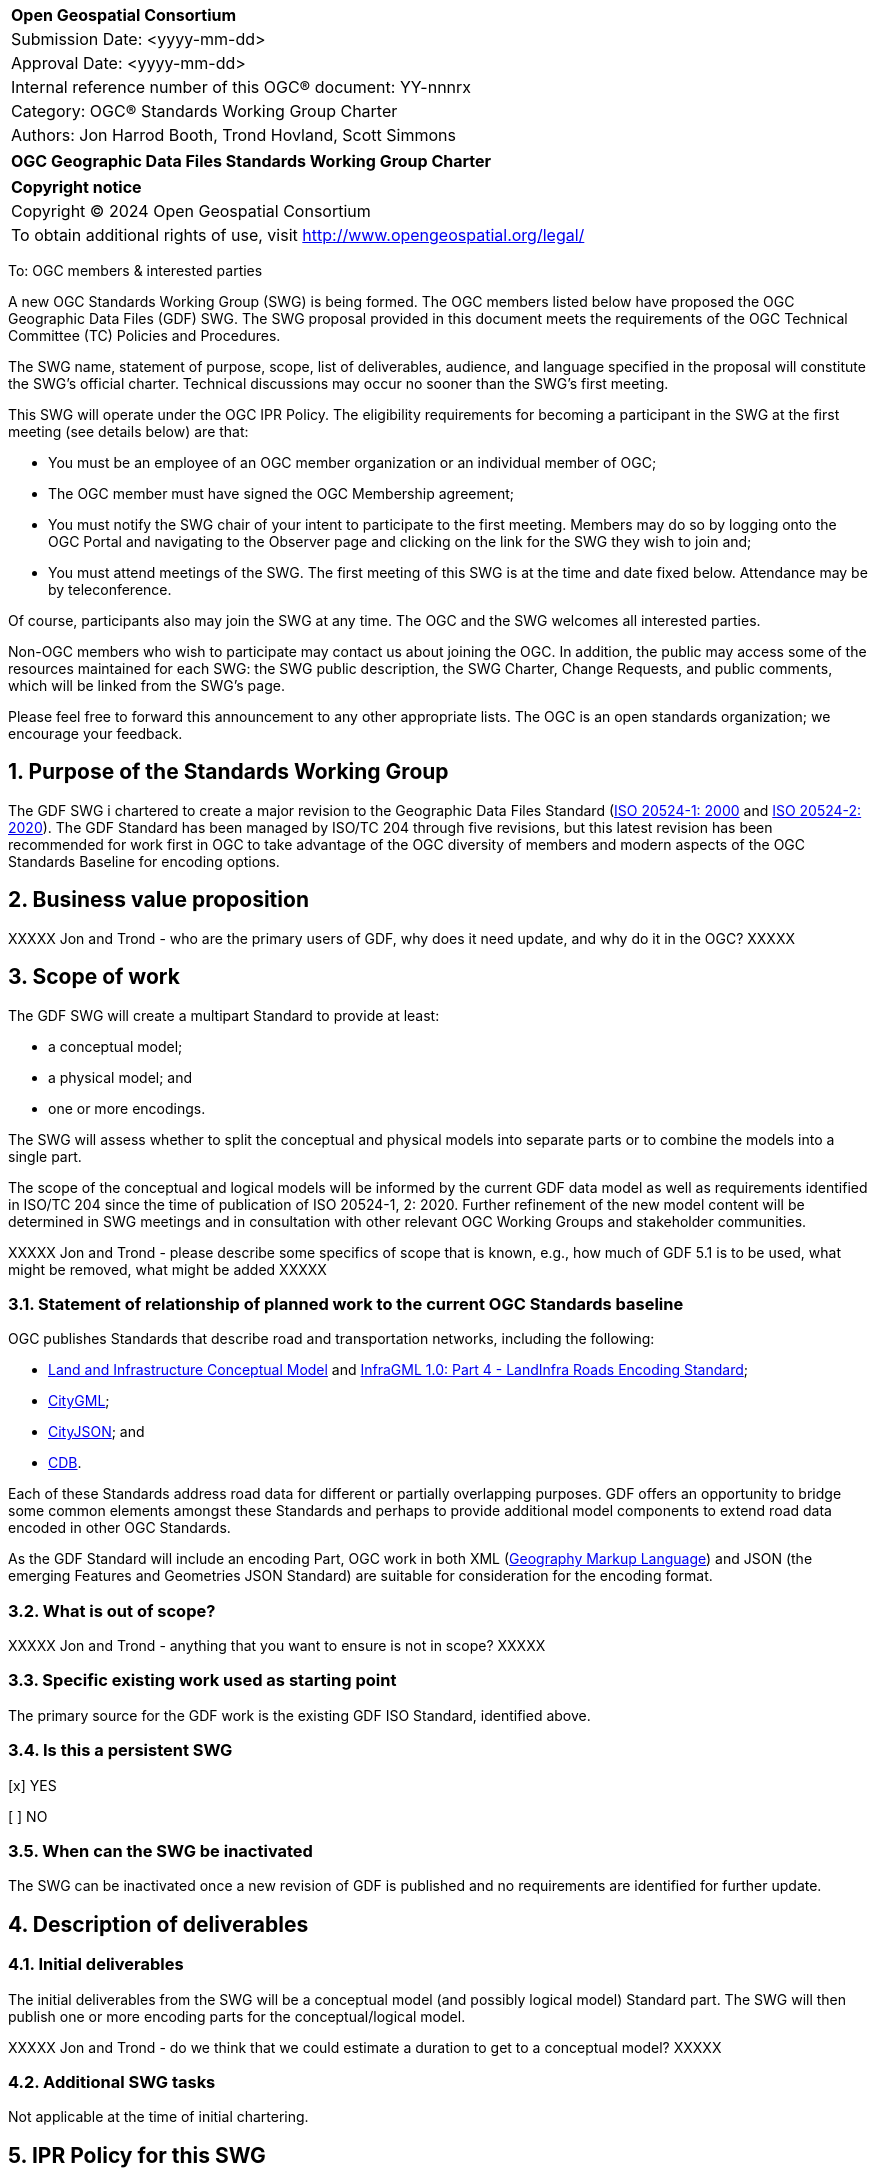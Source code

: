 :Title: OGC Geographic Data Files Standards Working Group Charter
:titletext: {Title}
:doctype: book
:encoding: utf-8
:lang: en
:toc:
:toc-placement!:
:toclevels: 4
:numbered:
:sectanchors:
:source-highlighter: pygments

<<<
[cols = ">",frame = "none",grid = "none"]
|===
|{set:cellbgcolor:#FFFFFF}
|[big]*Open Geospatial Consortium*
|Submission Date: <yyyy-mm-dd>
|Approval Date: <yyyy-mm-dd>
|Internal reference number of this OGC(R) document: YY-nnnrx
|Category: OGC(R) Standards Working Group Charter
|Authors: Jon Harrod Booth, Trond Hovland, Scott Simmons
|===

[cols = "^", frame = "none"]
|===
|[big]*{titletext}*
|===

[cols = "^", frame = "none", grid = "none"]
|===
|*Copyright notice*
|Copyright (C) 2024 Open Geospatial Consortium
|To obtain additional rights of use, visit http://www.opengeospatial.org/legal/
|===

<<<

To: OGC members & interested parties

A new OGC Standards Working Group (SWG) is being formed. The OGC members listed below have proposed the OGC Geographic Data Files (GDF) SWG.  The SWG proposal provided in this document meets the requirements of the OGC Technical Committee (TC) Policies and Procedures.

The SWG name, statement of purpose, scope, list of deliverables, audience, and language specified in the proposal will constitute the SWG's official charter. Technical discussions may occur no sooner than the SWG's first meeting.

This SWG will operate under the OGC IPR Policy. The eligibility requirements for becoming a participant in the SWG at the first meeting (see details below) are that:

* You must be an employee of an OGC member organization or an individual
member of OGC;

* The OGC member must have signed the OGC Membership agreement;

* You must notify the SWG chair of your intent to participate to the first meeting. Members may do so by logging onto the OGC Portal and navigating to the Observer page and clicking on the link for the SWG they wish to join and;

* You must attend meetings of the SWG. The first meeting of this SWG is at the time and date fixed below. Attendance may be by teleconference.

Of course, participants also may join the SWG at any time. The OGC and the SWG welcomes all interested parties.

Non-OGC members who wish to participate may contact us about joining the OGC. In addition, the public may access some of the resources maintained for each SWG: the SWG public description, the SWG Charter, Change Requests, and public comments, which will be linked from the SWG's page.

Please feel free to forward this announcement to any other appropriate lists. The OGC is an open standards organization; we encourage your feedback.

== Purpose of the Standards Working Group

The GDF SWG i chartered to create a major revision to the Geographic Data Files Standard (https://www.iso.org/standard/68244.html[ISO 20524-1: 2000] and https://www.iso.org/standard/72494.html[ISO 20524-2: 2020]). The GDF Standard has been managed by ISO/TC 204 through five revisions, but this latest revision has been recommended for work first in OGC to take advantage of the OGC diversity of members and modern aspects of the OGC Standards Baseline for encoding options.

== Business value proposition

////
This section provides a statement describing the value of this standards activity in relation to the OGC Membership, the geospatial community, and the wider IT community. This statement can be in terms of the interoperability problem being solved, processing Change requests to meet market (and Member requirements), a policy requirement and/or some other business value proposition. The proposition described in this section does not have to be in economic terms.
////

XXXXX Jon and Trond - who are the primary users of GDF, why does it need update, and why do it in the OGC? XXXXX

== Scope of work

The GDF SWG will create a multipart Standard to provide at least:

* a conceptual model;

* a physical model; and

* one or more encodings.

The SWG will assess whether to split the conceptual and physical models into separate parts or to combine the models into a single part.

The scope of the conceptual and logical models will be informed by the current GDF data model as well as requirements identified in ISO/TC 204 since the time of publication of ISO 20524-1, 2: 2020. Further refinement of the new model content will be determined in SWG meetings and in consultation with other relevant OGC Working Groups and stakeholder communities.

XXXXX Jon and Trond - please describe some specifics of scope that is known, e.g., how much of GDF 5.1 is to be used, what might be removed, what might be added XXXXX

=== Statement of relationship of planned work to the current OGC Standards baseline

OGC publishes Standards that describe road and transportation networks, including the following:

* https://docs.ogc.org/is/15-111r1/15-111r1.html[Land and Infrastructure Conceptual Model] and https://portal.ogc.org/files/?artifact_id=75121[InfraGML 1.0: Part 4 - LandInfra Roads Encoding Standard];
* https://www.ogc.org/standard/citygml/[CityGML];
* https://docs.ogc.org/cs/20-072r5/20-072r5.html[CityJSON]; and
* https://www.ogc.org/standard/cdb/[CDB].

Each of these Standards address road data for different or partially overlapping purposes. GDF offers an opportunity to bridge some common elements amongst these Standards and perhaps to provide additional model components to extend road data encoded in other OGC Standards.

As the GDF Standard will include an encoding Part, OGC work in both XML (https://www.ogc.org/standard/gml/[Geography Markup Language]) and JSON (the emerging Features and Geometries JSON Standard) are suitable for consideration for the encoding format.

=== What is out of scope?

////
A short description of any activities that will be out of scope for the SWG. For example, a SWG may limit consideration of CRPs after a specified date or milestone.
////

XXXXX Jon and Trond - anything that you want to ensure is not in scope? XXXXX

=== Specific existing work used as starting point

The primary source for the GDF work is the existing GDF ISO Standard, identified above.

=== Is this a persistent SWG

[x] YES

[ ] NO

=== When can the SWG be inactivated

The SWG can be inactivated once a new revision of GDF is published and no requirements are identified for further update.

== Description of deliverables

=== Initial deliverables

The initial deliverables from the SWG will be a conceptual model (and possibly logical model) Standard part. The SWG will then publish one or more encoding parts for the conceptual/logical model.

XXXXX Jon and Trond - do we think that we could estimate a duration to get to a conceptual model? XXXXX

=== Additional SWG tasks

Not applicable at the time of initial chartering.

== IPR Policy for this SWG

[x] RAND-Royalty Free

[ ] RAND for fee

== Anticipated audience / participants

////
Description of the target participants in this SWG. For example, if the SWG were focused on a candidate spatial query language standard: Those involved in the design, development, implementation, or use of elements listed above in "Scope of the Work".  This includes search service providers, prospective users of search services exposed as XML, information architects and bibliographic, metadata, and content provider.

This is not meant as a limiting statement but instead is intended to provide guidance to interested potential participants as to whether they wish to participate in this SWG.
////

XXXXX Jon and Trond - I will rely upon your suggestions XXXXX

== Domain Working Group endorsement

////
The SWG will list all Domain Working Groups (DWGs) in which the SWG formation was discussed and/or chartered. If a DWG has specifically endorsed the formation of the SWG, then a statement of endorsement should be included.
////

XXXXX the Transportation and Mobility DWG will be perfect, but these two groups may be approved at roughly the same time. Therefore, I propose the Urban Digital Twins DWG as that DWG is the result of merger of our previous infrastructure DWGs. XXXXX

== Other informative information about the work of this SWG

=== Collaboration

The GDF SWG will collaborate using a public GitHub repository to ensure maximum access to non-OGC Member stakeholders who can make valuable contributions to the requirements gathering for this Standard.

=== Similar or applicable standards work (OGC and elsewhere)

GDF originated in ISO/TC 204 and thus the expertise from that work is resident in ISO.

Other relevant Standards or specification efforts include the following.

* Those Standards referenced above that are published by OGC.

* The Association for Standardization of Automation and Measuring Systems (ASAM) https://www.asam.net/standards/detail/opendrive/[OpenDRIVE] standard.

* https://www.opentnf.org/[OpenTNF].

* buildingSMART https://www.buildingsmart.org/standards/bsi-standards/industry-foundation-classes/[Industry Foundation Classes] (IFCs), which, incidentally, share an alignment model with OGC InfraGML.

* Various national or sub-national Road Data standards, of which there are many.

=== Details of first meeting

The first meeting of the SWG will occur via a web meeting platform within two weeks of approval of this charter.

=== Projected on-going meeting schedule

The work of the SWG will be carried out primarily by email and web meetings, planned for every two weeks, with face-to-face meetings  at each of the OGC Member Meetings.

=== Supporters of this Charter

The following people support this proposal and are committed to the Charter and projected meeting schedule. These members are known as SWG Founding or Charter members. The charter members agree to the SoW and IPR terms as defined in this charter. The charter members have voting rights beginning the day the SWG is officially formed. Charter Members are shown on the public SWG page. Extend the table as necessary.

|===
|Name |Organization
| |
|===

=== Conveners

////
Name of individual(s) who started the SWG process. Could be the lead for an RFC submission, an OGC staff person, or an individual who believes it is time for a revision to an adopted Standard.
////

== References

////
Optional list of references.
////
